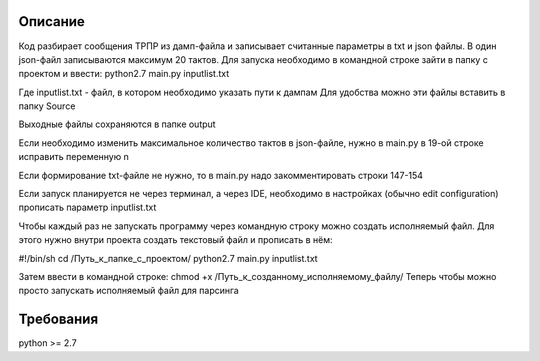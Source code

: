 Описание
============
Код разбирает сообщения ТРПР из дамп-файла и записывает считанные параметры в txt и json файлы. В один json-файл записываются максимум 20 тактов. Для запуска необходимо в командной строке зайти в папку с проектом и ввести:
python2.7 main.py inputlist.txt

Где inputlist.txt - файл, в котором необходимо указать пути к дампам
Для удобства можно эти файлы вставить в папку Source

Выходные файлы сохраняются в папке output

Если необходимо изменить максимальное количество тактов в json-файле, нужно в main.py в 19-ой строке исправить переменную n

Если формирование txt-файле не нужно, то в main.py надо закомментировать строки 147-154

Если запуск планируется не через терминал, а через IDE, необходимо в настройках (обычно edit configuration) прописать параметр inputlist.txt

Чтобы каждый раз не запускать программу через командную строку можно создать исполняемый файл. Для этого нужно внутри проекта создать текстовый файл и прописать в нём:

#!/bin/sh
cd /Путь_к_папке_с_проектом/
python2.7 main.py inputlist.txt

Затем ввести в командной строке: chmod +x /Путь_к_созданному_исполняемому_файлу/
Теперь чтобы можно просто запускать исполняемый файл для парсинга

Требования
============
python >= 2.7

